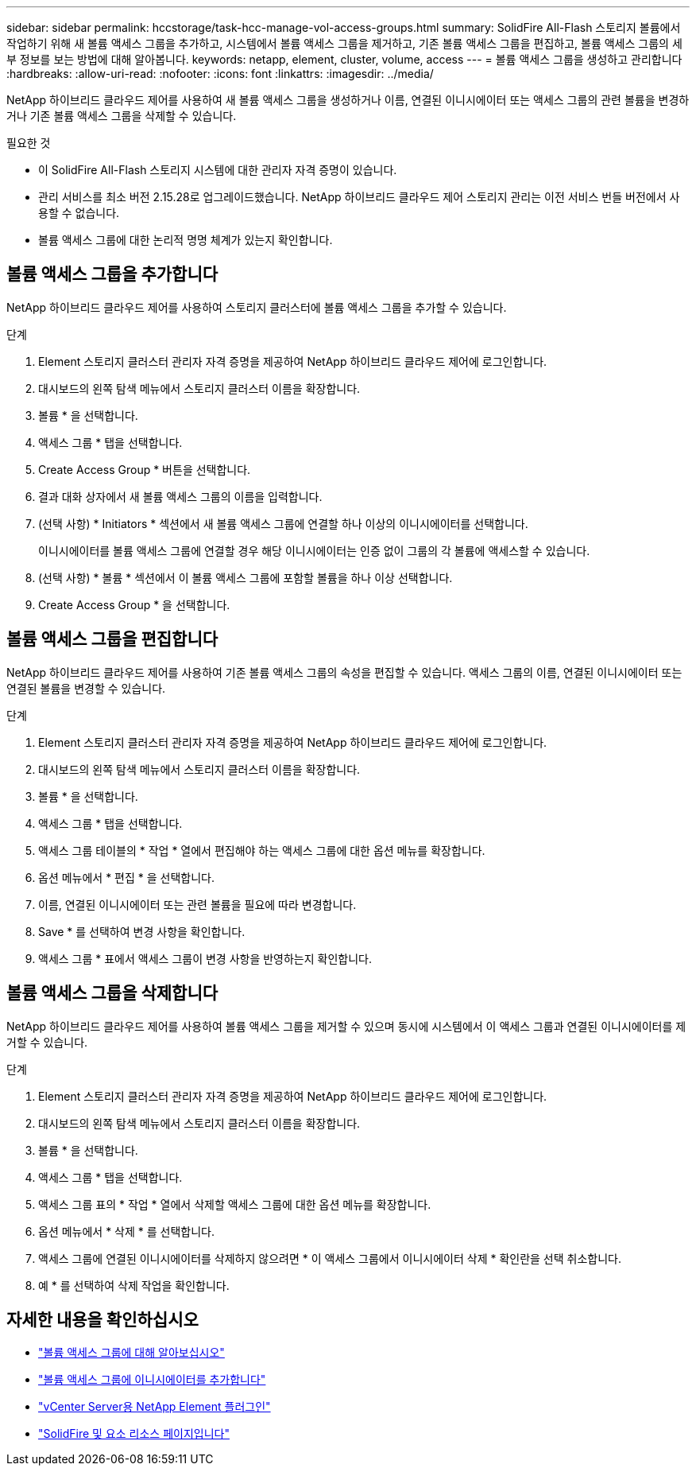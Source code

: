 ---
sidebar: sidebar 
permalink: hccstorage/task-hcc-manage-vol-access-groups.html 
summary: SolidFire All-Flash 스토리지 볼륨에서 작업하기 위해 새 볼륨 액세스 그룹을 추가하고, 시스템에서 볼륨 액세스 그룹을 제거하고, 기존 볼륨 액세스 그룹을 편집하고, 볼륨 액세스 그룹의 세부 정보를 보는 방법에 대해 알아봅니다. 
keywords: netapp, element, cluster, volume, access 
---
= 볼륨 액세스 그룹을 생성하고 관리합니다
:hardbreaks:
:allow-uri-read: 
:nofooter: 
:icons: font
:linkattrs: 
:imagesdir: ../media/


[role="lead"]
NetApp 하이브리드 클라우드 제어를 사용하여 새 볼륨 액세스 그룹을 생성하거나 이름, 연결된 이니시에이터 또는 액세스 그룹의 관련 볼륨을 변경하거나 기존 볼륨 액세스 그룹을 삭제할 수 있습니다.

.필요한 것
* 이 SolidFire All-Flash 스토리지 시스템에 대한 관리자 자격 증명이 있습니다.
* 관리 서비스를 최소 버전 2.15.28로 업그레이드했습니다. NetApp 하이브리드 클라우드 제어 스토리지 관리는 이전 서비스 번들 버전에서 사용할 수 없습니다.
* 볼륨 액세스 그룹에 대한 논리적 명명 체계가 있는지 확인합니다.




== 볼륨 액세스 그룹을 추가합니다

NetApp 하이브리드 클라우드 제어를 사용하여 스토리지 클러스터에 볼륨 액세스 그룹을 추가할 수 있습니다.

.단계
. Element 스토리지 클러스터 관리자 자격 증명을 제공하여 NetApp 하이브리드 클라우드 제어에 로그인합니다.
. 대시보드의 왼쪽 탐색 메뉴에서 스토리지 클러스터 이름을 확장합니다.
. 볼륨 * 을 선택합니다.
. 액세스 그룹 * 탭을 선택합니다.
. Create Access Group * 버튼을 선택합니다.
. 결과 대화 상자에서 새 볼륨 액세스 그룹의 이름을 입력합니다.
. (선택 사항) * Initiators * 섹션에서 새 볼륨 액세스 그룹에 연결할 하나 이상의 이니시에이터를 선택합니다.
+
이니시에이터를 볼륨 액세스 그룹에 연결할 경우 해당 이니시에이터는 인증 없이 그룹의 각 볼륨에 액세스할 수 있습니다.

. (선택 사항) * 볼륨 * 섹션에서 이 볼륨 액세스 그룹에 포함할 볼륨을 하나 이상 선택합니다.
. Create Access Group * 을 선택합니다.




== 볼륨 액세스 그룹을 편집합니다

NetApp 하이브리드 클라우드 제어를 사용하여 기존 볼륨 액세스 그룹의 속성을 편집할 수 있습니다. 액세스 그룹의 이름, 연결된 이니시에이터 또는 연결된 볼륨을 변경할 수 있습니다.

.단계
. Element 스토리지 클러스터 관리자 자격 증명을 제공하여 NetApp 하이브리드 클라우드 제어에 로그인합니다.
. 대시보드의 왼쪽 탐색 메뉴에서 스토리지 클러스터 이름을 확장합니다.
. 볼륨 * 을 선택합니다.
. 액세스 그룹 * 탭을 선택합니다.
. 액세스 그룹 테이블의 * 작업 * 열에서 편집해야 하는 액세스 그룹에 대한 옵션 메뉴를 확장합니다.
. 옵션 메뉴에서 * 편집 * 을 선택합니다.
. 이름, 연결된 이니시에이터 또는 관련 볼륨을 필요에 따라 변경합니다.
. Save * 를 선택하여 변경 사항을 확인합니다.
. 액세스 그룹 * 표에서 액세스 그룹이 변경 사항을 반영하는지 확인합니다.




== 볼륨 액세스 그룹을 삭제합니다

NetApp 하이브리드 클라우드 제어를 사용하여 볼륨 액세스 그룹을 제거할 수 있으며 동시에 시스템에서 이 액세스 그룹과 연결된 이니시에이터를 제거할 수 있습니다.

.단계
. Element 스토리지 클러스터 관리자 자격 증명을 제공하여 NetApp 하이브리드 클라우드 제어에 로그인합니다.
. 대시보드의 왼쪽 탐색 메뉴에서 스토리지 클러스터 이름을 확장합니다.
. 볼륨 * 을 선택합니다.
. 액세스 그룹 * 탭을 선택합니다.
. 액세스 그룹 표의 * 작업 * 열에서 삭제할 액세스 그룹에 대한 옵션 메뉴를 확장합니다.
. 옵션 메뉴에서 * 삭제 * 를 선택합니다.
. 액세스 그룹에 연결된 이니시에이터를 삭제하지 않으려면 * 이 액세스 그룹에서 이니시에이터 삭제 * 확인란을 선택 취소합니다.
. 예 * 를 선택하여 삭제 작업을 확인합니다.


[discrete]
== 자세한 내용을 확인하십시오

* link:../concepts/concept_solidfire_concepts_volume_access_groups.html["볼륨 액세스 그룹에 대해 알아보십시오"]
* link:task-hcc-manage-initiators.html#add-initiators-to-a-volume-access-group["볼륨 액세스 그룹에 이니시에이터를 추가합니다"]
* https://docs.netapp.com/us-en/vcp/index.html["vCenter Server용 NetApp Element 플러그인"^]
* https://www.netapp.com/data-storage/solidfire/documentation["SolidFire 및 요소 리소스 페이지입니다"^]

